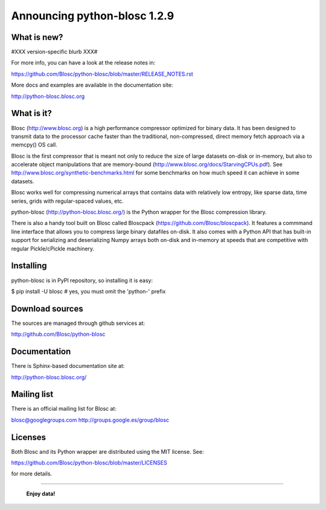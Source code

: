 =============================
Announcing python-blosc 1.2.9
=============================

What is new?
============

#XXX version-specific blurb XXX#

For more info, you can have a look at the release notes in:

https://github.com/Blosc/python-blosc/blob/master/RELEASE_NOTES.rst

More docs and examples are available in the documentation site:

http://python-blosc.blosc.org


What is it?
===========

Blosc (http://www.blosc.org) is a high performance compressor
optimized for binary data.  It has been designed to transmit data to
the processor cache faster than the traditional, non-compressed,
direct memory fetch approach via a memcpy() OS call.

Blosc is the first compressor that is meant not only to reduce the size
of large datasets on-disk or in-memory, but also to accelerate object
manipulations that are memory-bound
(http://www.blosc.org/docs/StarvingCPUs.pdf).  See
http://www.blosc.org/synthetic-benchmarks.html for some benchmarks on
how much speed it can achieve in some datasets.

Blosc works well for compressing numerical arrays that contains data
with relatively low entropy, like sparse data, time series, grids with
regular-spaced values, etc.

python-blosc (http://python-blosc.blosc.org/) is the Python wrapper for
the Blosc compression library.

There is also a handy tool built on Blosc called Bloscpack
(https://github.com/Blosc/bloscpack). It features a commmand line
interface that allows you to compress large binary datafiles on-disk.
It also comes with a Python API that has built-in support for
serializing and deserializing Numpy arrays both on-disk and in-memory at
speeds that are competitive with regular Pickle/cPickle machinery.


Installing
==========

python-blosc is in PyPI repository, so installing it is easy:

$ pip install -U blosc  # yes, you must omit the 'python-' prefix


Download sources
================

The sources are managed through github services at:

http://github.com/Blosc/python-blosc


Documentation
=============

There is Sphinx-based documentation site at:

http://python-blosc.blosc.org/


Mailing list
============

There is an official mailing list for Blosc at:

blosc@googlegroups.com
http://groups.google.es/group/blosc


Licenses
========

Both Blosc and its Python wrapper are distributed using the MIT license.
See:

https://github.com/Blosc/python-blosc/blob/master/LICENSES

for more details.

----

  **Enjoy data!**


.. Local Variables:
.. mode: rst
.. coding: utf-8
.. fill-column: 72
.. End:
.. vim: set tw=72:
